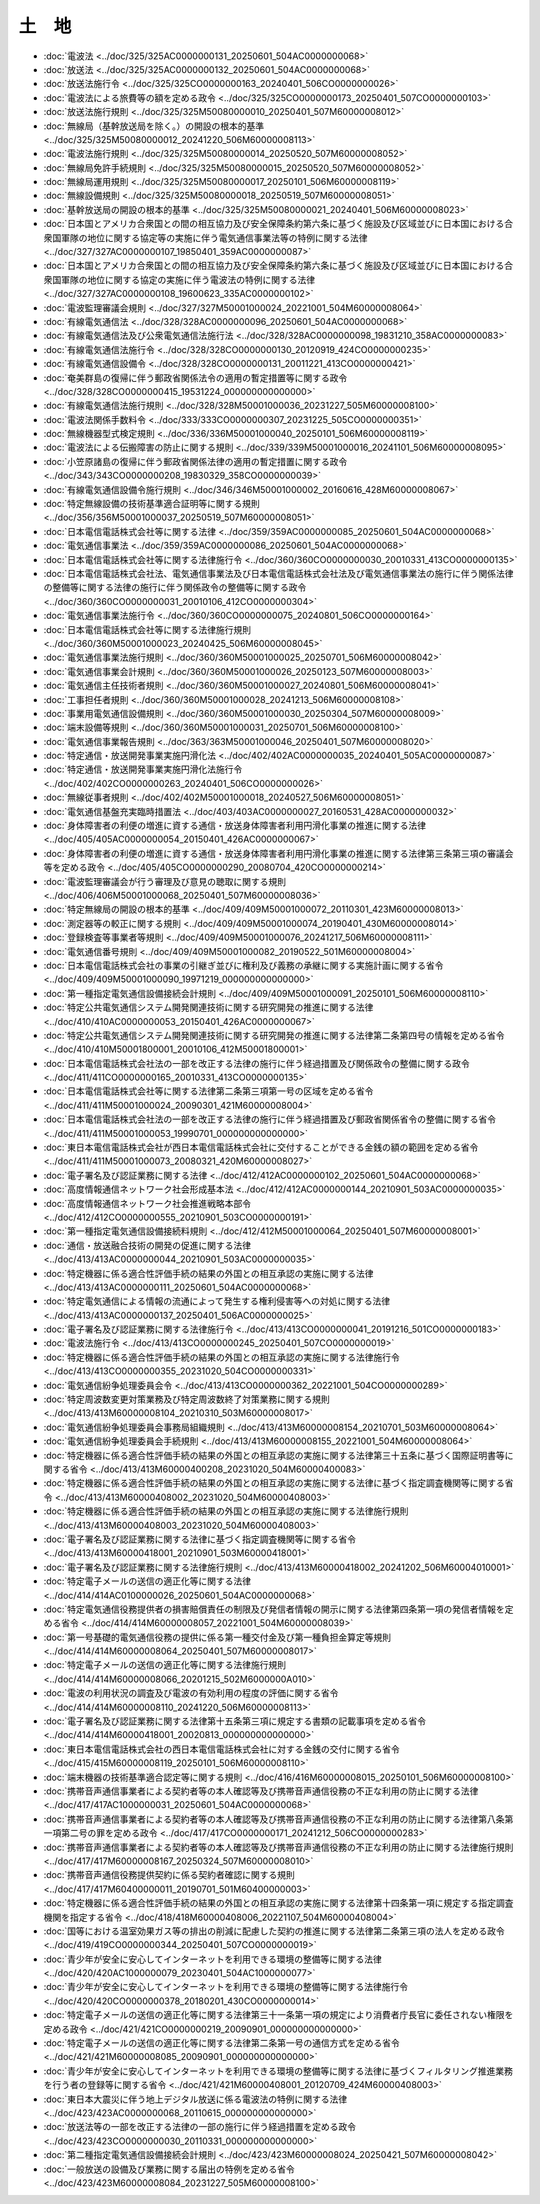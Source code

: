 ======
土　地
======

* :doc:`電波法 <../doc/325/325AC0000000131_20250601_504AC0000000068>`
* :doc:`放送法 <../doc/325/325AC0000000132_20250601_504AC0000000068>`
* :doc:`放送法施行令 <../doc/325/325CO0000000163_20240401_506CO0000000026>`
* :doc:`電波法による旅費等の額を定める政令 <../doc/325/325CO0000000173_20250401_507CO0000000103>`
* :doc:`放送法施行規則 <../doc/325/325M50080000010_20250401_507M60000008012>`
* :doc:`無線局（基幹放送局を除く。）の開設の根本的基準 <../doc/325/325M50080000012_20241220_506M60000008113>`
* :doc:`電波法施行規則 <../doc/325/325M50080000014_20250520_507M60000008052>`
* :doc:`無線局免許手続規則 <../doc/325/325M50080000015_20250520_507M60000008052>`
* :doc:`無線局運用規則 <../doc/325/325M50080000017_20250101_506M60000008119>`
* :doc:`無線設備規則 <../doc/325/325M50080000018_20250519_507M60000008051>`
* :doc:`基幹放送局の開設の根本的基準 <../doc/325/325M50080000021_20240401_506M60000008023>`
* :doc:`日本国とアメリカ合衆国との間の相互協力及び安全保障条約第六条に基づく施設及び区域並びに日本国における合衆国軍隊の地位に関する協定等の実施に伴う電気通信事業法等の特例に関する法律 <../doc/327/327AC0000000107_19850401_359AC0000000087>`
* :doc:`日本国とアメリカ合衆国との間の相互協力及び安全保障条約第六条に基づく施設及び区域並びに日本国における合衆国軍隊の地位に関する協定の実施に伴う電波法の特例に関する法律 <../doc/327/327AC0000000108_19600623_335AC0000000102>`
* :doc:`電波監理審議会規則 <../doc/327/327M50001000024_20221001_504M60000008064>`
* :doc:`有線電気通信法 <../doc/328/328AC0000000096_20250601_504AC0000000068>`
* :doc:`有線電気通信法及び公衆電気通信法施行法 <../doc/328/328AC0000000098_19831210_358AC0000000083>`
* :doc:`有線電気通信法施行令 <../doc/328/328CO0000000130_20120919_424CO0000000235>`
* :doc:`有線電気通信設備令 <../doc/328/328CO0000000131_20011221_413CO0000000421>`
* :doc:`奄美群島の復帰に伴う郵政省関係法令の適用の暫定措置等に関する政令 <../doc/328/328CO0000000415_19531224_000000000000000>`
* :doc:`有線電気通信法施行規則 <../doc/328/328M50001000036_20231227_505M60000008100>`
* :doc:`電波法関係手数料令 <../doc/333/333CO0000000307_20231225_505CO0000000351>`
* :doc:`無線機器型式検定規則 <../doc/336/336M50001000040_20250101_506M60000008119>`
* :doc:`電波法による伝搬障害の防止に関する規則 <../doc/339/339M50001000016_20241101_506M60000008095>`
* :doc:`小笠原諸島の復帰に伴う郵政省関係法律の適用の暫定措置に関する政令 <../doc/343/343CO0000000208_19830329_358CO0000000039>`
* :doc:`有線電気通信設備令施行規則 <../doc/346/346M50001000002_20160616_428M60000008067>`
* :doc:`特定無線設備の技術基準適合証明等に関する規則 <../doc/356/356M50001000037_20250519_507M60000008051>`
* :doc:`日本電信電話株式会社等に関する法律 <../doc/359/359AC0000000085_20250601_504AC0000000068>`
* :doc:`電気通信事業法 <../doc/359/359AC0000000086_20250601_504AC0000000068>`
* :doc:`日本電信電話株式会社等に関する法律施行令 <../doc/360/360CO0000000030_20010331_413CO0000000135>`
* :doc:`日本電信電話株式会社法、電気通信事業法及び日本電信電話株式会社法及び電気通信事業法の施行に伴う関係法律の整備等に関する法律の施行に伴う関係政令の整備等に関する政令 <../doc/360/360CO0000000031_20010106_412CO0000000304>`
* :doc:`電気通信事業法施行令 <../doc/360/360CO0000000075_20240801_506CO0000000164>`
* :doc:`日本電信電話株式会社等に関する法律施行規則 <../doc/360/360M50001000023_20240425_506M60000008045>`
* :doc:`電気通信事業法施行規則 <../doc/360/360M50001000025_20250701_506M60000008042>`
* :doc:`電気通信事業会計規則 <../doc/360/360M50001000026_20250123_507M60000008003>`
* :doc:`電気通信主任技術者規則 <../doc/360/360M50001000027_20240801_506M60000008041>`
* :doc:`工事担任者規則 <../doc/360/360M50001000028_20241213_506M60000008108>`
* :doc:`事業用電気通信設備規則 <../doc/360/360M50001000030_20250304_507M60000008009>`
* :doc:`端末設備等規則 <../doc/360/360M50001000031_20250701_506M60000008100>`
* :doc:`電気通信事業報告規則 <../doc/363/363M50001000046_20250401_507M60000008020>`
* :doc:`特定通信・放送開発事業実施円滑化法 <../doc/402/402AC0000000035_20240401_505AC0000000087>`
* :doc:`特定通信・放送開発事業実施円滑化法施行令 <../doc/402/402CO0000000263_20240401_506CO0000000026>`
* :doc:`無線従事者規則 <../doc/402/402M50001000018_20240527_506M60000008051>`
* :doc:`電気通信基盤充実臨時措置法 <../doc/403/403AC0000000027_20160531_428AC0000000032>`
* :doc:`身体障害者の利便の増進に資する通信・放送身体障害者利用円滑化事業の推進に関する法律 <../doc/405/405AC0000000054_20150401_426AC0000000067>`
* :doc:`身体障害者の利便の増進に資する通信・放送身体障害者利用円滑化事業の推進に関する法律第三条第三項の審議会等を定める政令 <../doc/405/405CO0000000290_20080704_420CO0000000214>`
* :doc:`電波監理審議会が行う審理及び意見の聴取に関する規則 <../doc/406/406M50001000068_20250401_507M60000008036>`
* :doc:`特定無線局の開設の根本的基準 <../doc/409/409M50001000072_20110301_423M60000008013>`
* :doc:`測定器等の較正に関する規則 <../doc/409/409M50001000074_20190401_430M60000008014>`
* :doc:`登録検査等事業者等規則 <../doc/409/409M50001000076_20241217_506M60000008111>`
* :doc:`電気通信番号規則 <../doc/409/409M50001000082_20190522_501M60000008004>`
* :doc:`日本電信電話株式会社の事業の引継ぎ並びに権利及び義務の承継に関する実施計画に関する省令 <../doc/409/409M50001000090_19971219_000000000000000>`
* :doc:`第一種指定電気通信設備接続会計規則 <../doc/409/409M50001000091_20250101_506M60000008110>`
* :doc:`特定公共電気通信システム開発関連技術に関する研究開発の推進に関する法律 <../doc/410/410AC0000000053_20150401_426AC0000000067>`
* :doc:`特定公共電気通信システム開発関連技術に関する研究開発の推進に関する法律第二条第四号の情報を定める省令 <../doc/410/410M50001800001_20010106_412M50001800001>`
* :doc:`日本電信電話株式会社法の一部を改正する法律の施行に伴う経過措置及び関係政令の整備に関する政令 <../doc/411/411CO0000000165_20010331_413CO0000000135>`
* :doc:`日本電信電話株式会社等に関する法律第二条第三項第一号の区域を定める省令 <../doc/411/411M50001000024_20090301_421M60000008004>`
* :doc:`日本電信電話株式会社法の一部を改正する法律の施行に伴う経過措置及び郵政省関係省令の整備に関する省令 <../doc/411/411M50001000053_19990701_000000000000000>`
* :doc:`東日本電信電話株式会社が西日本電信電話株式会社に交付することができる金銭の額の範囲を定める省令 <../doc/411/411M50001000073_20080321_420M60000008027>`
* :doc:`電子署名及び認証業務に関する法律 <../doc/412/412AC0000000102_20250601_504AC0000000068>`
* :doc:`高度情報通信ネットワーク社会形成基本法 <../doc/412/412AC0000000144_20210901_503AC0000000035>`
* :doc:`高度情報通信ネットワーク社会推進戦略本部令 <../doc/412/412CO0000000555_20210901_503CO0000000191>`
* :doc:`第一種指定電気通信設備接続料規則 <../doc/412/412M50001000064_20250401_507M60000008001>`
* :doc:`通信・放送融合技術の開発の促進に関する法律 <../doc/413/413AC0000000044_20210901_503AC0000000035>`
* :doc:`特定機器に係る適合性評価手続の結果の外国との相互承認の実施に関する法律 <../doc/413/413AC0000000111_20250601_504AC0000000068>`
* :doc:`特定電気通信による情報の流通によって発生する権利侵害等への対処に関する法律 <../doc/413/413AC0000000137_20250401_506AC0000000025>`
* :doc:`電子署名及び認証業務に関する法律施行令 <../doc/413/413CO0000000041_20191216_501CO0000000183>`
* :doc:`電波法施行令 <../doc/413/413CO0000000245_20250401_507CO0000000019>`
* :doc:`特定機器に係る適合性評価手続の結果の外国との相互承認の実施に関する法律施行令 <../doc/413/413CO0000000355_20231020_504CO0000000331>`
* :doc:`電気通信紛争処理委員会令 <../doc/413/413CO0000000362_20221001_504CO0000000289>`
* :doc:`特定周波数変更対策業務及び特定周波数終了対策業務に関する規則 <../doc/413/413M60000008104_20210310_503M60000008017>`
* :doc:`電気通信紛争処理委員会事務局組織規則 <../doc/413/413M60000008154_20210701_503M60000008064>`
* :doc:`電気通信紛争処理委員会手続規則 <../doc/413/413M60000008155_20221001_504M60000008064>`
* :doc:`特定機器に係る適合性評価手続の結果の外国との相互承認の実施に関する法律第三十五条に基づく国際証明書等に関する省令 <../doc/413/413M60000400208_20231020_504M60000400083>`
* :doc:`特定機器に係る適合性評価手続の結果の外国との相互承認の実施に関する法律に基づく指定調査機関等に関する省令 <../doc/413/413M60000408002_20231020_504M60000408003>`
* :doc:`特定機器に係る適合性評価手続の結果の外国との相互承認の実施に関する法律施行規則 <../doc/413/413M60000408003_20231020_504M60000408003>`
* :doc:`電子署名及び認証業務に関する法律に基づく指定調査機関等に関する省令 <../doc/413/413M60000418001_20210901_503M60000418001>`
* :doc:`電子署名及び認証業務に関する法律施行規則 <../doc/413/413M60000418002_20241202_506M60004010001>`
* :doc:`特定電子メールの送信の適正化等に関する法律 <../doc/414/414AC0100000026_20250601_504AC0000000068>`
* :doc:`特定電気通信役務提供者の損害賠償責任の制限及び発信者情報の開示に関する法律第四条第一項の発信者情報を定める省令 <../doc/414/414M60000008057_20221001_504M60000008039>`
* :doc:`第一号基礎的電気通信役務の提供に係る第一種交付金及び第一種負担金算定等規則 <../doc/414/414M60000008064_20250401_507M60000008017>`
* :doc:`特定電子メールの送信の適正化等に関する法律施行規則 <../doc/414/414M60000008066_20201215_502M6000000A010>`
* :doc:`電波の利用状況の調査及び電波の有効利用の程度の評価に関する省令 <../doc/414/414M60000008110_20241220_506M60000008113>`
* :doc:`電子署名及び認証業務に関する法律第十五条第三項に規定する書類の記載事項を定める省令 <../doc/414/414M60000418001_20020813_000000000000000>`
* :doc:`東日本電信電話株式会社の西日本電信電話株式会社に対する金銭の交付に関する省令 <../doc/415/415M60000008119_20250101_506M60000008110>`
* :doc:`端末機器の技術基準適合認定等に関する規則 <../doc/416/416M60000008015_20250101_506M60000008100>`
* :doc:`携帯音声通信事業者による契約者等の本人確認等及び携帯音声通信役務の不正な利用の防止に関する法律 <../doc/417/417AC1000000031_20250601_504AC0000000068>`
* :doc:`携帯音声通信事業者による契約者等の本人確認等及び携帯音声通信役務の不正な利用の防止に関する法律第八条第一項第二号の罪を定める政令 <../doc/417/417CO0000000171_20241212_506CO0000000283>`
* :doc:`携帯音声通信事業者による契約者等の本人確認等及び携帯音声通信役務の不正な利用の防止に関する法律施行規則 <../doc/417/417M60000008167_20250324_507M60000008010>`
* :doc:`携帯音声通信役務提供契約に係る契約者確認に関する規則 <../doc/417/417M60400000011_20190701_501M60400000003>`
* :doc:`特定機器に係る適合性評価手続の結果の外国との相互承認の実施に関する法律第十四条第一項に規定する指定調査機関を指定する省令 <../doc/418/418M60000408006_20221107_504M60000408004>`
* :doc:`国等における温室効果ガス等の排出の削減に配慮した契約の推進に関する法律第二条第三項の法人を定める政令 <../doc/419/419CO0000000344_20250401_507CO0000000019>`
* :doc:`青少年が安全に安心してインターネットを利用できる環境の整備等に関する法律 <../doc/420/420AC1000000079_20230401_504AC1000000077>`
* :doc:`青少年が安全に安心してインターネットを利用できる環境の整備等に関する法律施行令 <../doc/420/420CO0000000378_20180201_430CO0000000014>`
* :doc:`特定電子メールの送信の適正化等に関する法律第三十一条第一項の規定により消費者庁長官に委任されない権限を定める政令 <../doc/421/421CO0000000219_20090901_000000000000000>`
* :doc:`特定電子メールの送信の適正化等に関する法律第二条第一号の通信方式を定める省令 <../doc/421/421M60000008085_20090901_000000000000000>`
* :doc:`青少年が安全に安心してインターネットを利用できる環境の整備等に関する法律に基づくフィルタリング推進業務を行う者の登録等に関する省令 <../doc/421/421M60000408001_20120709_424M60000408003>`
* :doc:`東日本大震災に伴う地上デジタル放送に係る電波法の特例に関する法律 <../doc/423/423AC0000000068_20110615_000000000000000>`
* :doc:`放送法等の一部を改正する法律の一部の施行に伴う経過措置を定める政令 <../doc/423/423CO0000000030_20110331_000000000000000>`
* :doc:`第二種指定電気通信設備接続会計規則 <../doc/423/423M60000008024_20250421_507M60000008042>`
* :doc:`一般放送の設備及び業務に関する届出の特例を定める省令 <../doc/423/423M60000008084_20231227_505M60000008100>`
